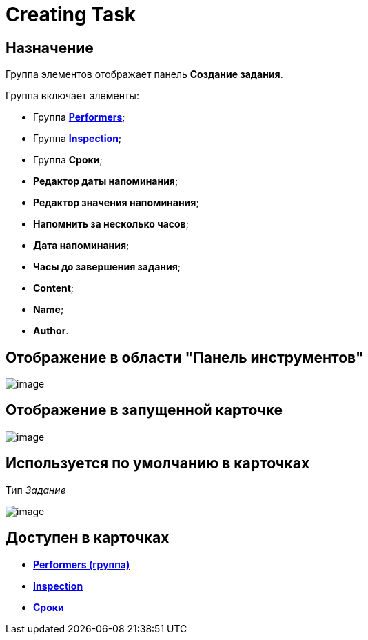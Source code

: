 = Creating Task

== Назначение

Группа элементов отображает панель *Создание задания*.

Группа включает элементы:

* Группа xref:lay_HardcodeElements_Performers.adoc[*Performers*];
* Группа xref:lay_HardcodeElements_Inspection.adoc[*Inspection*];
* Группа *Сроки*;
* *Редактор даты напоминания*;
* *Редактор значения напоминания*;
* *Напомнить за несколько часов*;
* *Дата напоминания*;
* *Часы до завершения задания*;
* *Content*;
* *Name*;
* *Author*.

== Отображение в области "Панель инструментов"

image::lay_HardCodeElement_CreatingTask.png[image]

== Отображение в запущенной карточке

image::lay_Card_HC_CreatingTask.png[image]

== Используется по умолчанию в карточках

Тип _Задание_

image::lay_TCard_HC_CreatingTask.png[image]

== Доступен в карточках

* *xref:../pages/lay_HardcodeElements_Performers.adoc[Performers (группа)]* +
* *xref:../pages/lay_HardcodeElements_Inspection.adoc[Inspection]* +
* *xref:../pages/lay_HardcodeElements_Deadlines.adoc[Сроки]* +
